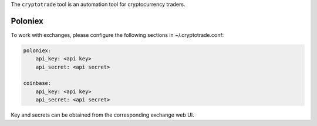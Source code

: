 The ``cryptotrade`` tool is an automation tool for cryptocurrency traders.


Poloniex
========

To work with exchanges, please configure the following sections in ~/.cryptotrade.conf:

.. code-block:: yaml

   poloniex:
       api_key: <api key>
       api_secret: <api secret>

   coinbase:
       api_key: <api key>
       api_secret: <api secret>

Key and secrets can be obtained from the corresponding exchange web UI.

